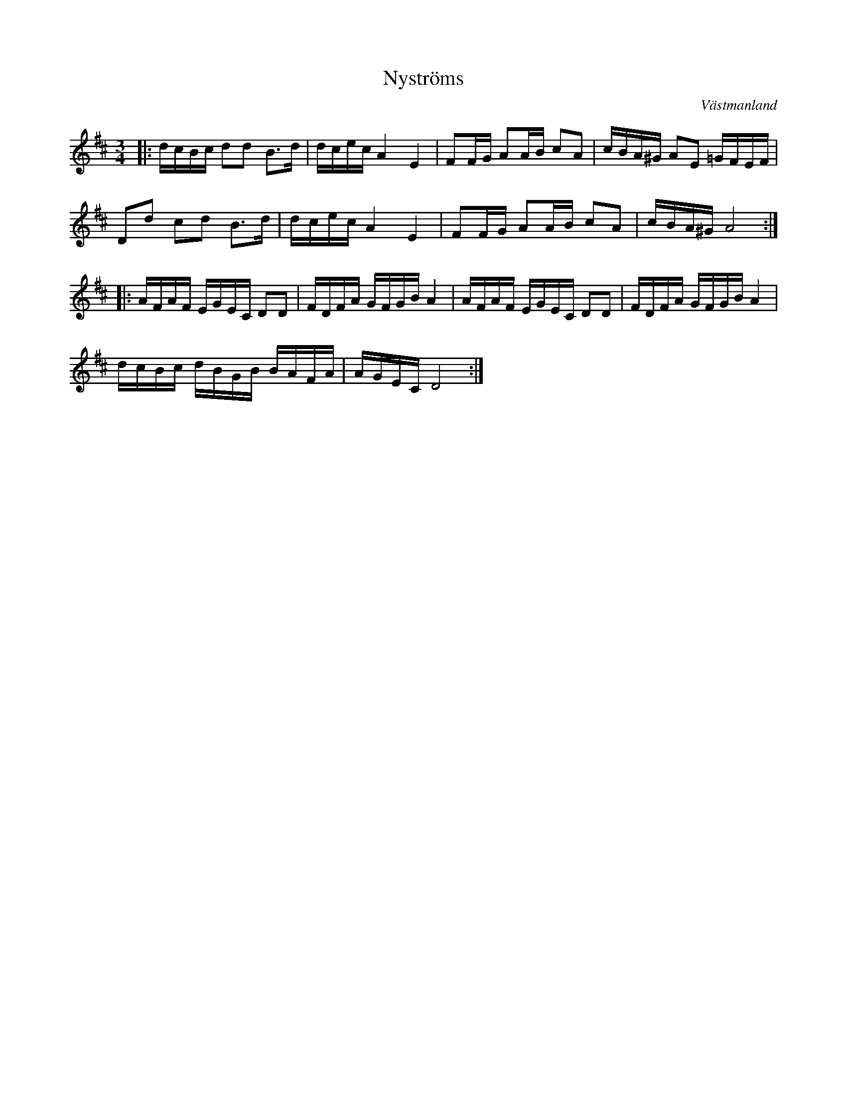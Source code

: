 %%abc-charset utf-8

X:1
T: Nyströms
O: Västmanland
Z: Transcribed to abc by Robert Boström 091214
R: Polska
D: Maria Jonsson & Carina Normansson - Änglar
M: 3/4
L: 1/8
K:D
|:d/2c/2B/2c/2 dd B3/2d/2|d/2c/2e/2c/2 A2 E2|FF/2G/2 AA/2B/2 cA|c/2B/2A/2^G/2 AE =G/2F/2E/2F/2|
Dd cd B3/2d/2|d/2c/2e/2c/2 A2 E2|FF/2G/2 AA/2B/2 cA|c/2B/2A/2^G/2 A4:|
|:A/2F/2A/2F/2 E/2G/2E/2C/2 DD|F/2D/2F/2A/2 G/2F/2G/2B/2 A2|A/2F/2A/2F/2 E/2G/2E/2C/2 DD|F/2D/2F/2A/2 G/2F/2G/2B/2 A2|
d/2c/2B/2c/2 d/2B/2G/2B/2 B/2A/2F/2A/2|A/2G/2E/2C/2 D4:|

